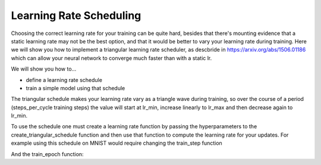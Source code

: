 Learning Rate Scheduling
=============================

Choosing the correct learning rate for your training can be quite hard, besides that there's mounting evidence that a static 
learning rate may not be the best option, and that it would be better to vary your learning rate during training. 
Here we will show you how to implement a triangular learning rate scheduler, as descbride in https://arxiv.org/abs/1506.01186 
which can allow your neural network to converge much faster than with a static lr.

We will show you how to...

* define a learning rate schedule
* train a simple model using that schedule

The triangular schedule makes your learning rate vary as a triangle wave during training, so over the course of a period (steps_per_cycle
training steps) the value will start at lr_min, increase linearly to lr_max and then decrease again to lr_min.

.. testcode::
  
  def create_triangular_schedule(lr_min, lr_max, steps_per_cycle):
    top = (steps_per_cycle + 1) // 2
    def learning_rate_fn(step):
      cycle_step = step % steps_per_cycle
      if cycle_step < top:
        lr = lr_min + cycle_step/top * (lr_max - lr_min)
      else:
        lr = lr_max - ((cycle_step - top)/top) * (lr_max - lr_min)
      return lr
    return learning_rate_fn


To use the schedule one must create a learning rate function by passing the hyperparameters to the 
create_triangular_schedule function and then use that function to compute the learning rate for your updates.
For example using this schedule on MNIST would require changing the train_step function

.. codediff:: 
  :title_left: Default learning rate
  :title_right: Triangular learning rate schedule
  
  @jax.jit
  def train_step(optimizer, batch): #!
    def loss_fn(params):
      logits = CNN().apply({'params': params}, batch['image'])
      loss = cross_entropy_loss(logits, batch['label'])
      return loss, logits
    grad_fn = jax.value_and_grad(loss_fn, has_aux=True)
    (_, logits), grad = grad_fn(optimizer.target)
    optimizer = optimizer.apply_gradient(grad) #!
    metrics = compute_metrics(logits, batch['label'])
    return optimizer, metrics
  ---
  @jax.jit
  def train_step(optimizer, batch, learning_rate_fn): #!
    def loss_fn(params):
      logits = CNN().apply({'params': params}, batch['image'])
      loss = cross_entropy_loss(logits, batch['label'])
      return loss, logits
    grad_fn = jax.value_and_grad(loss_fn, has_aux=True)
    (_, logits), grad = grad_fn(optimizer.target)
    step = optimizer.state.step #!
    lr = learning_rate_fn(step) #!
    optimizer = optimizer.apply_gradient(grad, {"learning_rate":lr}) #!
    metrics = compute_metrics(logits, batch['label'])
    return optimizer, metrics

And the train_epoch function:

.. codediff::
  :title_left: Default learning rate
  :title_right: Triangular learning rate schedule
  
  def train_epoch(optimizer, train_ds, batch_size, epoch, rng):
  """Train for a single epoch."""
  train_ds_size = len(train_ds['image'])
  steps_per_epoch = train_ds_size // batch_size

  perms = jax.random.permutation(rng, len(train_ds['image']))
  perms = perms[:steps_per_epoch * batch_size]  # skip incomplete batch
  perms = perms.reshape((steps_per_epoch, batch_size))
  batch_metrics = []
  for perm in perms:
    batch = {k: v[perm, ...] for k, v in train_ds.items()}
    optimizer, metrics = train_step(optimizer, batch) #!
    batch_metrics.append(metrics)

  # compute mean of metrics across each batch in epoch.
  batch_metrics_np = jax.device_get(batch_metrics)
  epoch_metrics_np = {
      k: np.mean([metrics[k] for metrics in batch_metrics_np])
      for k in batch_metrics_np[0]}

  logging.info('train epoch: %d, loss: %.4f, accuracy: %.2f', epoch,
               epoch_metrics_np['loss'], epoch_metrics_np['accuracy'] * 100)

  return optimizer, epoch_metrics_np
  ---
  def train_epoch(optimizer, train_ds, batch_size, epoch, rng):
    """Train for a single epoch."""
    train_ds_size = len(train_ds['image'])
    steps_per_epoch = train_ds_size // batch_size

    #If you want 4 cycles per epoch #!
    learning_rate_fn = create_triangular_schedule(3e-3, 3e-2, steps_per_epoch//4) #!
    perms = jax.random.permutation(rng, len(train_ds['image']))
    perms = perms[:steps_per_epoch * batch_size]  # skip incomplete batch
    perms = perms.reshape((steps_per_epoch, batch_size))
    batch_metrics = []
    for perm in perms:
      batch = {k: v[perm, ...] for k, v in train_ds.items()}
      optimizer, metrics = train_step(optimizer, batch, learning_rate_fn) #!
      batch_metrics.append(metrics)

    # compute mean of metrics across each batch in epoch.
    batch_metrics_np = jax.device_get(batch_metrics)
    epoch_metrics_np = {
        k: np.mean([metrics[k] for metrics in batch_metrics_np])
        for k in batch_metrics_np[0]}

    logging.info('train epoch: %d, loss: %.4f, accuracy: %.2f', epoch,
                epoch_metrics_np['loss'], epoch_metrics_np['accuracy'] * 100)

    return optimizer, epoch_metrics_np
